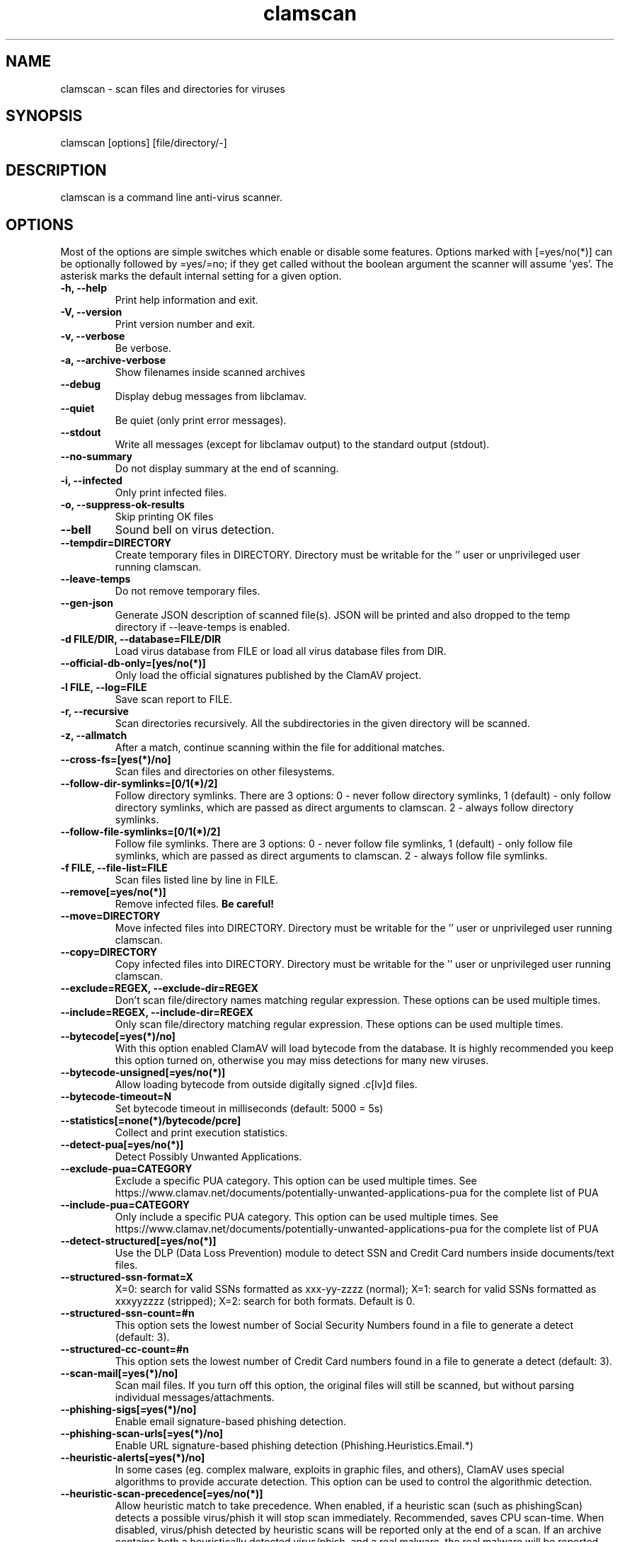 .TH "clamscan" "1" "December 4, 2013" "ClamAV 0.101.4" "Clam AntiVirus"
.SH "NAME"
.LP 
clamscan \- scan files and directories for viruses
.SH "SYNOPSIS"
.LP 
clamscan [options] [file/directory/\-]
.SH "DESCRIPTION"
.LP 
clamscan is a command line anti\-virus scanner.
.SH "OPTIONS"
.LP 
Most of the options are simple switches which enable or disable some features. Options marked with [=yes/no(*)] can be optionally followed by =yes/=no; if they get called without the boolean argument the scanner will assume 'yes'. The asterisk marks the default internal setting for a given option.
.TP 
\fB\-h, \-\-help\fR
Print help information and exit.
.TP 
\fB\-V, \-\-version\fR
Print version number and exit.
.TP 
\fB\-v, \-\-verbose\fR
Be verbose.
.TP
\fB\-a, \-\-archive\-verbose\fR
Show filenames inside scanned archives
.TP 
\fB\-\-debug\fR
Display debug messages from libclamav.
.TP 
\fB\-\-quiet\fR
Be quiet (only print error messages).
.TP 
\fB\-\-stdout\fR
Write all messages (except for libclamav output) to the standard output (stdout).
.TP
\fB\-\-no\-summary\fR
Do not display summary at the end of scanning.
.TP
\fB\-i, \-\-infected\fR
Only print infected files.
.TP
\fB\-o, \-\-suppress\-ok\-results\fR
Skip printing OK files
.TP
\fB\-\-bell\fR
Sound bell on virus detection.
.TP
\fB\-\-tempdir=DIRECTORY\fR
Create temporary files in DIRECTORY. Directory must be writable for the '' user or unprivileged user running clamscan.
.TP
\fB\-\-leave\-temps\fR
Do not remove temporary files.
.TP 
\fB\-\-gen\-json\fR
Generate JSON description of scanned file(s). JSON will be printed and also dropped to the temp directory if --leave-temps is enabled.
.TP 
\fB\-d FILE/DIR, \-\-database=FILE/DIR\fR
Load virus database from FILE or load all virus database files from DIR.
.TP 
\fB\-\-official\-db\-only=[yes/no(*)]\fR
Only load the official signatures published by the ClamAV project.
.TP 
\fB\-l FILE, \-\-log=FILE\fR
Save scan report to FILE.
.TP 
\fB\-r, \-\-recursive\fR
Scan directories recursively. All the subdirectories in the given directory will be scanned.
.TP 
\fB\-z, \-\-allmatch\fR
After a match, continue scanning within the file for additional matches.
.TP 
\fB\-\-cross\-fs=[yes(*)/no]\fR
Scan files and directories on other filesystems.
.TP 
\fB\-\-follow\-dir\-symlinks=[0/1(*)/2]\fR
Follow directory symlinks. There are 3 options: 0 - never follow directory symlinks, 1 (default) - only follow directory symlinks, which are passed as direct arguments to clamscan. 2 - always follow directory symlinks.
.TP 
\fB\-\-follow\-file\-symlinks=[0/1(*)/2]\fR
Follow file symlinks. There are 3 options: 0 - never follow file symlinks, 1 (default) - only follow file symlinks, which are passed as direct arguments to clamscan. 2 - always follow file symlinks.
.TP 
\fB\-f FILE, \-\-file\-list=FILE\fR
Scan files listed line by line in FILE.
.TP 
\fB\-\-remove[=yes/no(*)]\fR
Remove infected files. \fBBe careful!\fR
.TP 
\fB\-\-move=DIRECTORY\fR
Move infected files into DIRECTORY. Directory must be writable for the '' user or unprivileged user running clamscan.
.TP 
\fB\-\-copy=DIRECTORY\fR
Copy infected files into DIRECTORY. Directory must be writable for the '' user or unprivileged user running clamscan.
.TP 
\fB\-\-exclude=REGEX, \-\-exclude\-dir=REGEX\fR
Don't scan file/directory names matching regular expression. These options can be used multiple times.
.TP 
\fB\-\-include=REGEX, \-\-include\-dir=REGEX\fR
Only scan file/directory matching regular expression. These options can be used multiple times.
.TP 
\fB\-\-bytecode[=yes(*)/no]\fR
With this option enabled ClamAV will load bytecode from the database. It is highly recommended you keep this option turned on, otherwise you may miss detections for many new viruses.
.TP 
\fB\-\-bytecode\-unsigned[=yes/no(*)]\fR
Allow loading bytecode from outside digitally signed .c[lv]d files.
.TP 
\fB\-\-bytecode\-timeout=N\fR
Set bytecode timeout in milliseconds (default: 5000 = 5s)
.TP 
\fB\-\-statistics[=none(*)/bytecode/pcre]\fR
Collect and print execution statistics.
.TP 
\fB\-\-detect\-pua[=yes/no(*)]\fR
Detect Possibly Unwanted Applications.
.TP 
\fB\-\-exclude\-pua=CATEGORY\fR
Exclude a specific PUA category. This option can be used multiple times. See https://www.clamav.net/documents/potentially-unwanted-applications-pua for the complete list of PUA
.TP 
\fB\-\-include\-pua=CATEGORY\fR
Only include a specific PUA category. This option can be used multiple times. See https://www.clamav.net/documents/potentially-unwanted-applications-pua for the complete list of PUA
.TP 
\fB\-\-detect\-structured[=yes/no(*)]\fR
Use the DLP (Data Loss Prevention) module to detect SSN and Credit Card numbers inside documents/text files.
.TP 
\fB\-\-structured\-ssn\-format=X\fR
X=0: search for valid SSNs formatted as xxx-yy-zzzz (normal); X=1: search for valid SSNs formatted as xxxyyzzzz (stripped); X=2: search for both formats. Default is 0.
.TP 
\fB\-\-structured\-ssn\-count=#n\fR
This option sets the lowest number of Social Security Numbers found in a file to generate a detect (default: 3).
.TP 
\fB\-\-structured\-cc\-count=#n\fR
This option sets the lowest number of Credit Card numbers found in a file to generate a detect (default: 3).
.TP 
\fB\-\-scan\-mail[=yes(*)/no]\fR
Scan mail files. If you turn off this option, the original files will still be scanned, but without parsing individual messages/attachments.
.TP 
\fB\-\-phishing\-sigs[=yes(*)/no]\fR
Enable email signature-based phishing detection.
.TP 
\fB\-\-phishing\-scan\-urls[=yes(*)/no]\fR
Enable URL signature-based phishing detection (Phishing.Heuristics.Email.*)
.TP
\fB\-\-heuristic\-alerts[=yes(*)/no]\fR
In some cases (eg. complex malware, exploits in graphic files, and others), ClamAV uses special algorithms to provide accurate detection. This option can be used to control the algorithmic detection.
.TP
\fB\-\-heuristic\-scan\-precedence[=yes/no(*)]\fR
Allow heuristic match to take precedence. When enabled, if a heuristic scan (such as phishingScan) detects a possible virus/phish it will stop scan immediately. Recommended, saves CPU scan-time. When disabled, virus/phish detected by heuristic scans will be reported only at the end of a scan. If an archive contains both a heuristically detected  virus/phish, and a real malware, the real malware will be reported Keep this disabled if you intend to handle "*.Heuristics.*" viruses  differently from "real" malware. If a non-heuristically-detected virus (signature-based) is found first,  the scan is interrupted immediately, regardless of this config option.
.TP
\fB\-\-normalize[=yes(*)/no]\fR
Normalize (compress whitespace, downcase, etc.) html, script, and text files. Use normalize=no for yara compatibility. 
.TP 
\fB\-\-scan\-pe[=yes(*)/no]\fR
PE stands for Portable Executable \- it's an executable file format used in all 32\-bit versions of Windows operating systems. By default ClamAV performs deeper analysis of executable files and attempts to decompress popular executable packers such as UPX, Petite, and FSG. If you turn off this option, the original files will still be scanned but without additional processing.
.TP 
\fB\-\-scan\-elf[=yes(*)/no]\fR
Executable and Linking Format is a standard format for UN*X executables. This option controls the ELF support. If you turn it off, the original files will still be scanned but without additional processing.
.TP 
\fB\-\-scan\-ole2[=yes(*)/no]\fR
Scan Microsoft Office documents and .msi files. If you turn off this option, the original files will still be scanned but without additional processing.
.TP 
\fB\-\-scan\-pdf[=yes(*)/no]\fR
Scan within PDF files. If you turn off this option, the original files will still be scanned, but without decoding and additional processing.
.TP
\fB\-\-scan\-swf[=yes(*)/no]\fR
Scan SWF files. If you turn off this option, the original files will still be scanned but without additional processing.
.TP 
\fB\-\-scan\-html[=yes(*)/no]\fR
Detect, normalize/decrypt and scan HTML files and embedded scripts. If you turn off this option, the original files will still be scanned, but without additional processing.
.TP 
\fB\-\-scan\-xmldocs[=yes(*)/no]\fR
Scan xml-based document files supported by libclamav. If you turn off this option, the original files will still be scanned, but without additional processing.
.TP 
\fB\-\-scan\-hwp3[=yes(*)/no]\fR
Scan HWP3 files. If you turn off this option, the original files will still be scanned, but without additional processing.
.TP 
\fB\-\-scan\-archive[=yes(*)/no]\fR
Scan archives supported by libclamav. If you turn off this option, the original files will still be scanned, but without unpacking and additional processing.
.TP 
\fB\-\-alert\-broken[=yes/no(*)]\fR
Alert on broken executable files (PE & ELF).
.TP 
\fB\-\-alert\-encrypted[=yes/no(*)]\fR
Alert on encrypted archives and documents (encrypted .zip, .7zip, .rar, .pdf).
.TP 
\fB\-\-alert\-encrypted-archive[=yes/no(*)]\fR
Alert on encrypted archives (encrypted .zip, .7zip, .rar, .pdf).
.TP 
\fB\-\-alert\-encrypted-doc[=yes/no(*)]\fR
Alert on encrypted documents (encrypted .zip, .7zip, .rar, .pdf).
.TP 
\fB\-\-alert\-macros[=yes/no(*)]\fR
Alert on OLE2 files containing VBA macros (Heuristics.OLE2.ContainsMacros).
.TP 
\fB\-\-alert\-exceeds\-max[=yes/no(*)]\fR
Alert on files that exceed max file size, max scan size, or max recursion limit (Heuristics.Limits.Exceeded).
.TP 
\fB\-\-alert\-phishing\-ssl[=yes/no(*)]\fR
Alert on emails containing SSL mismatches in URLs (might lead to false positives!).
.TP
\fB\-\-alert\-phishing\-cloak[=yes/no(*)]\fR
Alert on emails containing cloaked URLs (might lead to some false positives).
.TP
\fB\-\-alert\-partition\-intersection[=yes/no(*)]\fR
Detect partition intersections in raw disk images using heuristics.
.TP 
\fB\-\-max\-filesize=#n\fR
Extract and scan at most #n bytes from each archive. You may pass the value in kilobytes in format xK or xk, or megabytes in format xM or xm, where x is a number. This option protects your system against DoS attacks (default: 25 MB, max: <4 GB)
.TP 
\fB\-\-max\-scansize=#n\fR
Extract and scan at most #n bytes from each archive. The size the archive plus the sum of the sizes of all files within archive count toward the scan size. For example, a 1M uncompressed archive containing a single 1M inner file counts as 2M toward max-scansize. You may pass the value in kilobytes in format xK or xk, or megabytes in format xM or xm, where x is a number. This option protects your system against DoS attacks (default: 100 MB, max: <4 GB)
.TP
\fB\-\-max\-files=#n\fR
Extract at most #n files from each scanned file (when this is an archive, a document or another kind of container). This option protects your system against DoS attacks (default: 10000)
.TP 
\fB\-\-max\-recursion=#n\fR
Set archive recursion level limit. This option protects your system against DoS attacks (default: 16).
.TP 
\fB\-\-max\-dir\-recursion=#n\fR
Maximum depth directories are scanned at (default: 15).

.TP
\fB\-\-max\-embeddedpe=#n\fR
Maximum size file to check for embedded PE. You may pass the value in kilobytes in format xK or xk, or megabytes in format xM or xm, where x is a number (default: 10 MB, max: <4 GB).
.TP
\fB\-\-max\-htmlnormalize=#n\fR
Maximum size of HTML file to normalize. You may pass the value in kilobytes in format xK or xk, or megabytes in format xM or xm, where x is a number (default: 10 MB, max: <4 GB).
.TP
\fB\-\-max\-htmlnotags=#n\fR
Maximum size of normalized HTML file to scan. You may pass the value in kilobytes in format xK or xk, or megabytes in format xM or xm, where x is a number (default: 2 MB, max: <4 GB).
.TP
\fB\-\-max\-scriptnormalize=#n\fR
Maximum size of script file to normalize. You may pass the value in kilobytes in format xK or xk, or megabytes in format xM or xm, where x is a number (default: 5 MB, max: <4 GB).
.TP
\fB\-\-max\-ziptypercg=#n\fR
Maximum size zip to type reanalyze. You may pass the value in kilobytes in format xK or xk, or megabytes in format xM or xm, where x is a number (default: 1 MB, max: <4 GB).
.TP
\fB\-\-max\-partitions=#n\fR
This option sets the maximum number of partitions of a raw disk image to be scanned. This must be a positive integer (default: 50).
.TP
\fB\-\-max\-iconspe=#n\fR
This option sets the maximum number of icons within a PE to be scanned. This must be a positive integer (default: 100).
.TP
\fB\-\-max\-rechwp3=#n\fR
This option sets the maximum recursive calls to HWP3 parsing function (default: 16).
.TP
\fB\-\-pcre-match-limit=#n\fR
Maximum calls to the PCRE match function (default: 100000).
.TP
\fB\-\-pcre-recmatch-limit=#n\fR
Maximum recursive calls to the PCRE match function (default: 2000).
.TP
\fB\-\-pcre-max-filesize=#n\fR
Maximum size file to perform PCRE subsig matching (default: 25 MB, max: <4 GB).
.TP
\fB\-\-disable\-cache\fR
Disable caching and cache checks for hash sums of scanned files.
.SH "EXAMPLES"
.LP 
.TP 
(0) Scan a single file:

\fBclamscan file\fR
.TP 
(1) Scan a current working directory:

\fBclamscan\fR
.TP 
(2) Scan all files (and subdirectories) in /home:

\fBclamscan \-r /home\fR
.TP 
(3) Load database from a file:

\fBclamscan \-d /tmp/newclamdb \-r /tmp\fR
.TP 
(4) Scan a data stream:

\fBcat testfile | clamscan \-\fR
.TP 
(5) Scan a mail spool directory:

\fBclamscan \-r /var/spool/mail\fR
.SH "RETURN CODES"
.LP 
0 : No virus found.
.TP 
1 : Virus(es) found.
.TP 
2 : Some error(s) occurred.
.SH "CREDITS"
Please check the full documentation for credits.
.SH "AUTHOR"
.LP 
Tomasz Kojm <tkojm@clamav.net>, Kevin Lin <klin@sourcefire.com>
.SH "SEE ALSO"
.LP 
clamdscan(1), freshclam(1), freshclam.conf(5)
